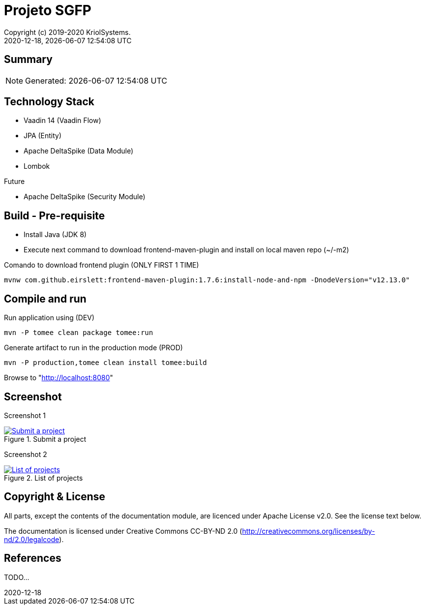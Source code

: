 // Global settings
:ascii-ids:
:encoding: UTF-8
:lang: pt_PT
:icons: font
:toc:
:toc-placement!:
:toclevels: 3
:numbered!:
:stem:

ifdef::env-github[]
:imagesdir: https://raw.githubusercontent.com/isel43107/es1920-sgpf/master/docs/images/
:tip-caption: :bulb:
:note-caption: :information_source:
:important-caption: :heavy_exclamation_mark:
:caution-caption: :fire:
:warning-caption: :warning:
:status: trues
endif::[]

[[doc]]
= Projeto SGFP
:author: Copyright (c) 2019-2020 KriolSystems.
:revnumber: 2020-12-18
:revdate: {docdatetime}
:version-label!:
:category: MEIC
:edited: 2020-01-12
:generated: {localdate} {localtime}
:doctype: book
:copyright: CC-BY-SA 3.0

ifdef::status[]
image:https://img.shields.io/badge/License-Apache%202.0-blue.svg[Apache 2.0 License, xrefs=#copyright-and-license]
image:https://github.com/isel43107/es1920-sgpf/workflows/Java%20CI/badge.svg?branch=master&event=push[CI Status, link={url-ci-github}]
endif::[]

[[doc.summary]]
== Summary

NOTE: Generated: {localdate} {localtime}


== Technology Stack 

* Vaadin 14 (Vaadin Flow)
* JPA (Entity)
* Apache DeltaSpike (Data Module)
* Lombok

Future

* Apache DeltaSpike (Security Module)

== Build - Pre-requisite

* Install Java (JDK 8)
* Execute next command to download frontend-maven-plugin and install on local maven repo (~/-m2)

.Comando to download frontend plugin (ONLY FIRST 1 TIME)
[source, bash]
----
mvnw com.github.eirslett:frontend-maven-plugin:1.7.6:install-node-and-npm -DnodeVersion="v12.13.0"
----



== Compile and run 

.Run application using (DEV)
[source, bash]
----
mvn -P tomee clean package tomee:run
----


.Generate artifact to run in the production mode (PROD)
[source, bash]
----
mvn -P production,tomee clean install tomee:build
----




Browse to  "http://localhost:8080[http://localhost:8080]"


== Screenshot 

Screenshot 1

[#img-sgpf-screenshot-01] 
.Submit a project
[link=#] 
image::sgpf-screenshot-01.png[Submit a project]


Screenshot 2 

[#img-sgpf-screenshot-02] 
.List of projects
[link=#] 
image::sgpf-screenshot-02.png[List of projects]



[[copyright-and-license]]
== Copyright & License

All parts, except the contents of the documentation module, are licenced
under Apache License v2.0. See the license text below.

The documentation is licensed under Creative Commons CC-BY-ND 2.0
(http://creativecommons.org/licenses/by-nd/2.0/legalcode).

[[doc.reference]]
== References

TODO...

